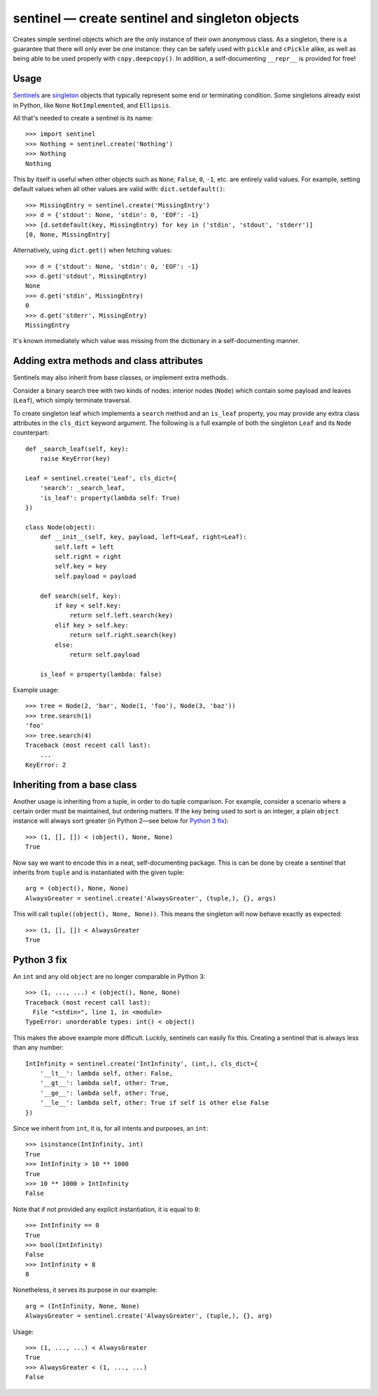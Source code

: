 =================================================
sentinel — create sentinel and singleton objects
=================================================

Creates simple sentinel objects which are the only instance of their own
anonymous class. As a singleton, there is a guarantee that there will only
ever be one instance: they can be safely used with ``pickle`` and ``cPickle``
alike, as well as being able to be used properly with ``copy.deepcopy()``. In
addition, a self-documenting ``__repr__`` is provided for free!

Usage
-----

Sentinels_ are singleton_ objects that typically represent some end or
terminating condition. Some singletons already exist in Python, like ``None``
``NotImplemented``, and ``Ellipsis``.


All that's needed to create a sentinel is its name::

    >>> import sentinel
    >>> Nothing = sentinel.create('Nothing')
    >>> Nothing
    Nothing

This by itself is useful when other objects such as ``None``, ``False``,
``0``, ``-1``, etc.  are entirely valid values. For example, setting default
values when all other values are valid with: ``dict.setdefault()``::

    >>> MissingEntry = sentinel.create('MissingEntry')
    >>> d = {'stdout': None, 'stdin': 0, 'EOF': -1}
    >>> [d.setdefault(key, MissingEntry) for key in ('stdin', 'stdout', 'stderr')]
    [0, None, MissingEntry]

Alternatively, using ``dict.get()`` when fetching values::

    >>> d = {'stdout': None, 'stdin': 0, 'EOF': -1}
    >>> d.get('stdout', MissingEntry)
    None
    >>> d.get('stdin', MissingEntry)
    0
    >>> d.get('stderr', MissingEntry)
    MissingEntry

It's known immediately which value was missing from the dictionary in a
self-documenting manner.

Adding extra methods and class attributes
-----------------------------------------

Sentinels may also inherit from base classes, or implement extra methods.

Consider a binary search tree with two kinds of nodes: interior nodes
(``Node``) which contain some payload and leaves (``Leaf``), which simply
terminate traversal.

To create singleton leaf which implements a ``search`` method and an
``is_leaf`` property, you may provide any extra class attributes in the
``cls_dict`` keyword argument. The following is a full example of both
the singleton ``Leaf`` and its ``Node`` counterpart::

    def _search_leaf(self, key):
        raise KeyError(key)

    Leaf = sentinel.create('Leaf', cls_dict={
        'search': _search_leaf,
        'is_leaf': property(lambda self: True)
    })

    class Node(object):
        def __init__(self, key, payload, left=Leaf, right=Leaf):
            self.left = left
            self.right = right
            self.key = key
            self.payload = payload

        def search(self, key):
            if key < self.key:
                return self.left.search(key)
            elif key > self.key:
                return self.right.search(key)
            else:
                return self.payload

        is_leaf = property(lambda: false)

Example usage::

    >>> tree = Node(2, 'bar', Node(1, 'foo'), Node(3, 'baz'))
    >>> tree.search(1)
    'foo'
    >>> tree.search(4)
    Traceback (most recent call last):
        ...
    KeyError: 2

Inheriting from a base class
----------------------------

Another usage is inheriting from a tuple, in order to do tuple comparison. For
example, consider a scenario where a certain order must be maintained, but
ordering matters. If the key being used to sort is an integer, a plain
``object`` instance will always sort greater (in Python 2—see below for
`Python 3 fix`_)::

    >>> (1, [], []) < (object(), None, None)
    True

Now say we want to encode this in a neat, self-documenting package. This is
can be done by create a sentinel that inherits from ``tuple`` and is
instantiated with the given tuple::

    arg = (object(), None, None)
    AlwaysGreater = sentinel.create('AlwaysGreater', (tuple,), {}, args)

This will call ``tuple((object(), None, None))``. This means the singleton
will now behave exactly as expected::

    >>> (1, [], []) < AlwaysGreater
    True

Python 3 fix
------------

An ``int`` and any old ``object`` are no longer comparable in Python 3::

    >>> (1, ..., ...) < (object(), None, None)
    Traceback (most recent call last):
      File "<stdin>", line 1, in <module>
    TypeError: unorderable types: int() < object()

This makes the above example more difficult. Luckily, sentinels can easily fix
this. Creating a sentinel that is always less than any number::

    IntInfinity = sentinel.create('IntInfinity', (int,), cls_dict={
        '__lt__': lambda self, other: False,
        '__gt__': lambda self, other: True,
        '__ge__': lambda self, other: True,
        '__le__': lambda self, other: True if self is other else False
    })

Since we inherit from ``int``, it is, for all intents and purposes, an
``int``::

    >>> isinstance(IntInfinity, int)
    True
    >>> IntInfinity > 10 ** 1000
    True
    >>> 10 ** 1000 > IntInfinity
    False

Note that if not provided any explicit instantiation, it is equal to ``0``::

    >>> IntInfinity == 0
    True
    >>> bool(IntInfinity)
    False
    >>> IntInfinity + 8
    8

Nonetheless, it serves its purpose in our example::

    arg = (IntInfinity, None, None)
    AlwaysGreater = sentinel.create('AlwaysGreater', (tuple,), {}, arg)

Usage::

    >>> (1, ..., ...) < AlwaysGreater
    True
    >>> AlwaysGreater < (1, ..., ...)
    False

.. _Sentinels: http://en.wikipedia.org/wiki/Sentinel_nodes
.. _singleton: http://en.wikipedia.org/wiki/Singleton_pattern
